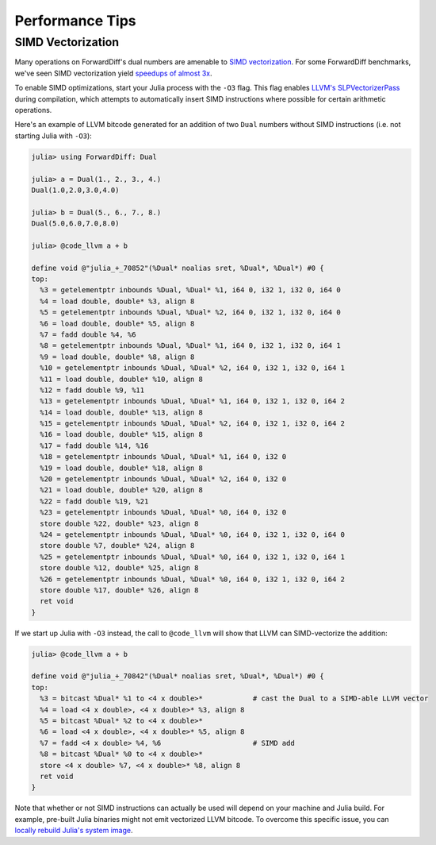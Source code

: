 Performance Tips
================

SIMD Vectorization
------------------

Many operations on ForwardDiff's dual numbers are amenable to `SIMD vectorization
<https://en.wikipedia.org/wiki/SIMD#Hardware>`_. For some ForwardDiff benchmarks, we've
seen SIMD vectorization yield `speedups of almost 3x
<https://github.com/JuliaDiff/ForwardDiff.jl/issues/98#issuecomment-253149761>`_.

To enable SIMD optimizations, start your Julia process with the ``-O3`` flag. This flag
enables `LLVM's SLPVectorizerPass
<http://llvm.org/docs/Vectorizers.html#the-slp-vectorizer>`_ during compilation, which
attempts to automatically insert SIMD instructions where possible for certain arithmetic
operations.

Here's an example of LLVM bitcode generated for an addition of two ``Dual`` numbers without
SIMD instructions (i.e. not starting Julia with ``-O3``):

.. code-block:: julia

    julia> using ForwardDiff: Dual

    julia> a = Dual(1., 2., 3., 4.)
    Dual(1.0,2.0,3.0,4.0)

    julia> b = Dual(5., 6., 7., 8.)
    Dual(5.0,6.0,7.0,8.0)

    julia> @code_llvm a + b

    define void @"julia_+_70852"(%Dual* noalias sret, %Dual*, %Dual*) #0 {
    top:
      %3 = getelementptr inbounds %Dual, %Dual* %1, i64 0, i32 1, i32 0, i64 0
      %4 = load double, double* %3, align 8
      %5 = getelementptr inbounds %Dual, %Dual* %2, i64 0, i32 1, i32 0, i64 0
      %6 = load double, double* %5, align 8
      %7 = fadd double %4, %6
      %8 = getelementptr inbounds %Dual, %Dual* %1, i64 0, i32 1, i32 0, i64 1
      %9 = load double, double* %8, align 8
      %10 = getelementptr inbounds %Dual, %Dual* %2, i64 0, i32 1, i32 0, i64 1
      %11 = load double, double* %10, align 8
      %12 = fadd double %9, %11
      %13 = getelementptr inbounds %Dual, %Dual* %1, i64 0, i32 1, i32 0, i64 2
      %14 = load double, double* %13, align 8
      %15 = getelementptr inbounds %Dual, %Dual* %2, i64 0, i32 1, i32 0, i64 2
      %16 = load double, double* %15, align 8
      %17 = fadd double %14, %16
      %18 = getelementptr inbounds %Dual, %Dual* %1, i64 0, i32 0
      %19 = load double, double* %18, align 8
      %20 = getelementptr inbounds %Dual, %Dual* %2, i64 0, i32 0
      %21 = load double, double* %20, align 8
      %22 = fadd double %19, %21
      %23 = getelementptr inbounds %Dual, %Dual* %0, i64 0, i32 0
      store double %22, double* %23, align 8
      %24 = getelementptr inbounds %Dual, %Dual* %0, i64 0, i32 1, i32 0, i64 0
      store double %7, double* %24, align 8
      %25 = getelementptr inbounds %Dual, %Dual* %0, i64 0, i32 1, i32 0, i64 1
      store double %12, double* %25, align 8
      %26 = getelementptr inbounds %Dual, %Dual* %0, i64 0, i32 1, i32 0, i64 2
      store double %17, double* %26, align 8
      ret void
    }

If we start up Julia with ``-O3`` instead, the call to ``@code_llvm`` will show that LLVM
can SIMD-vectorize the addition:

.. code-block:: julia

    julia> @code_llvm a + b

    define void @"julia_+_70842"(%Dual* noalias sret, %Dual*, %Dual*) #0 {
    top:
      %3 = bitcast %Dual* %1 to <4 x double>*            # cast the Dual to a SIMD-able LLVM vector
      %4 = load <4 x double>, <4 x double>* %3, align 8
      %5 = bitcast %Dual* %2 to <4 x double>*
      %6 = load <4 x double>, <4 x double>* %5, align 8
      %7 = fadd <4 x double> %4, %6                      # SIMD add
      %8 = bitcast %Dual* %0 to <4 x double>*
      store <4 x double> %7, <4 x double>* %8, align 8
      ret void
    }

Note that whether or not SIMD instructions can actually be used will depend on your machine
and Julia build. For example, pre-built Julia binaries might not emit vectorized LLVM
bitcode. To overcome this specific issue, you can `locally rebuild Julia's system image
<http://docs.julialang.org/en/latest/devdocs/sysimg/>`_.
